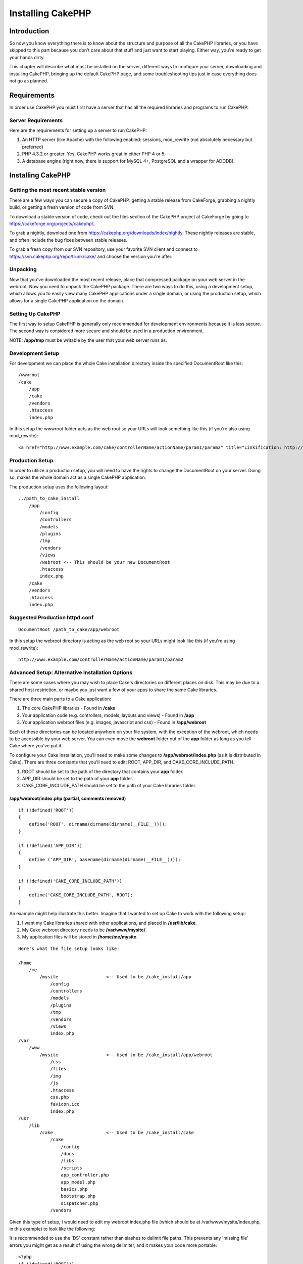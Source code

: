 Installing CakePHP
####################

Introduction
============

So now you know everything there is to know about the structure and
purpose of all the CakePHP libraries, or you have skipped to this part
because you don't care about that stuff and just want to start playing.
Either way, you're ready to get your hands dirty.

This chapter will describe what must be installed on the server,
different ways to configure your server, downloading and installing
CakePHP, bringing up the default CakePHP page, and some troubleshooting
tips just in case everything does not go as planned.

Requirements
============

In order use CakePHP you must first have a server that has all the
required libraries and programs to run CakePHP:

Server Requirements
-------------------

Here are the requirements for setting up a server to run CakePHP:

#. An HTTP server (like Apache) with the following enabled: sessions,
   mod\_rewrite (not absolutely necessary but preferred)

#. PHP 4.3.2 or greater. Yes, CakePHP works great in either PHP 4 or 5.

#. A database engine (right now, there is support for MySQL 4+,
   PostgreSQL and a wrapper for ADODB).

Installing CakePHP
==================

Getting the most recent stable version
--------------------------------------

There are a few ways you can secure a copy of CakePHP: getting a stable
release from CakeForge, grabbing a nightly build, or getting a fresh
version of code from SVN.

To download a stable version of code, check out the files section of the
CakePHP project at CakeForge by going to
`https://cakeforge.org/projects/cakephp/ <https://cakeforge.org/projects/cakephp/>`_.

To grab a nightly, download one from
`https://cakephp.org/downloads/index/nightly <https://cakephp.org/downloads/index/nightly>`_.
These nightly releases are stable, and often include the bug fixes
between stable releases.

To grab a fresh copy from our SVN repository, use your favorite SVN
client and connect to
`https://svn.cakephp.org/repo/trunk/cake/ <https://svn.cakephp.org/repo/trunk/cake/>`_
and choose the version you're after.

Unpacking
---------

Now that you've downloaded the most recent release, place that
compressed package on your web server in the webroot. Now you need to
unpack the CakePHP package. There are two ways to do this, using a
development setup, which allows you to easily view many CakePHP
applications under a single domain, or using the production setup, which
allows for a single CakePHP application on the domain.

Setting Up CakePHP
------------------

The first way to setup CakePHP is generally only recommended for
development environments because it is less secure. The second way is
considered more secure and should be used in a production environment.

NOTE: **/app/tmp** must be writable by the user that your web server
runs as.

Development Setup
-----------------

For development we can place the whole Cake installation directory
inside the specified DocumentRoot like this::

        /wwwroot
        /cake
            /app
            /cake
            /vendors
            .htaccess
            index.php

In this setup the wwwroot folder acts as the web root so your URLs will
look something like this (if you're also using mod\_rewrite)::

    <a href="http://www.example.com/cake/controllerName/actionName/param1/param2" title="Linkification: http://www.example.com/cake/controllerName/actionName/param1/param2">www.example.com/cake/controllerName/actionName/param1/param2</a>

Production Setup
----------------

In order to utilize a production setup, you will need to have the rights
to change the DocumentRoot on your server. Doing so, makes the whole
domain act as a single CakePHP application.

The production setup uses the following layout::

    ../path_to_cake_install
        /app
            /config
            /controllers
            /models
            /plugins
            /tmp
            /vendors
            /views
            /webroot <-- This should be your new DocumentRoot
            .htaccess
            index.php
        /cake
        /vendors
        .htaccess
        index.php

Suggested Production httpd.conf
-------------------------------

::

    DocumentRoot /path_to_cake/app/webroot

In this setup the webroot directory is acting as the web root so your
URLs might look like this (if you're using mod\_rewrite):

::

    http://www.example.com/controllerName/actionName/param1/param2

Advanced Setup: Alternative Installation Options
------------------------------------------------

There are some cases where you may wish to place Cake's directories on
different places on disk. This may be due to a shared host restriction,
or maybe you just want a few of your apps to share the same Cake
libraries.

There are three main parts to a Cake application:

#. The core CakePHP libraries - Found in **/cake**

#. Your application code (e.g. controllers, models, layouts and views) -
   Found in **/app**

#. Your application webroot files (e.g. images, javascript and css) -
   Found in **/app/webroot**

Each of these directories can be located anywhere on your file system,
with the exception of the webroot, which needs to be accessible by your
web server. You can even move the **webroot** folder out of the **app**
folder as long as you tell Cake where you've put it.

To configure your Cake installation, you'll need to make some changes to
**/app/webroot/index.php** (as it is distributed in Cake). There are
three constants that you'll need to edit: ROOT, APP\_DIR, and
CAKE\_CORE\_INCLUDE\_PATH.

#. ROOT should be set to the path of the directory that contains your
   **app** folder.

#. APP\_DIR should be set to the path of your **app** folder.

#. CAKE\_CORE\_INCLUDE\_PATH should be set to the path of your Cake
   libraries folder.

/app/webroot/index.php (partial, comments removed)
~~~~~~~~~~~~~~~~~~~~~~~~~~~~~~~~~~~~~~~~~~~~~~~~~~

::

    if (!defined('ROOT'))
    {
        define('ROOT', dirname(dirname(dirname(__FILE__))));
    }

    if (!defined('APP_DIR'))
    {
        define ('APP_DIR', basename(dirname(dirname(__FILE__))));
    }

    if (!defined('CAKE_CORE_INCLUDE_PATH'))
    {
        define('CAKE_CORE_INCLUDE_PATH', ROOT);
    }

An example might help illustrate this better. Imagine that I wanted to
set up Cake to work with the following setup:

#. I want my Cake libraries shared with other applications, and placed
   in **/usr/lib/cake**.

#. My Cake webroot directory needs to be **/var/www/mysite/**.

#. My application files will be stored in **/home/me/mysite**.

::

    Here's what the file setup looks like:

    /home
        /me
            /mysite                  <-- Used to be /cake_install/app
                /config
                /controllers
                /models
                /plugins
                /tmp
                /vendors
                /views
                index.php
    /var
        /www
            /mysite                  <-- Used to be /cake_install/app/webroot
                /css
                /files
                /img
                /js
                .htaccess
                css.php
                favicon.ico
                index.php
    /usr
        /lib
            /cake                    <-- Used to be /cake_install/cake
                /cake
                    /config
                    /docs
                    /libs
                    /scripts
                    app_controller.php
                    app_model.php
                    basics.php
                    bootstrap.php
                    dispatcher.php
                /vendors 

Given this type of setup, I would need to edit my webroot index.php file
(which should be at /var/www/mysite/index.php, in this example) to look
like the following:

It is recommended to use the 'DS' constant rather than slashes to
delimit file paths. This prevents any 'missing file' errors you might
get as a result of using the wrong delimiter, and it makes your code
more portable::

    <?php
    if (!defined('ROOT'))
    {
        define('ROOT', DS.'home'.DS.'me');
    }

    if (!defined('APP_DIR'))
    {
        define ('APP_DIR', 'mysite');
    }

    if (!defined('CAKE_CORE_INCLUDE_PATH'))
    {
        define('CAKE_CORE_INCLUDE_PATH', DS.'usr'.DS.'lib'.DS.'cake');
    }

Configuring Apache and mod\_rewrite
-----------------------------------

While CakePHP is built to work with mod\_rewrite out of the box, we've
noticed that a few users struggle with getting everything to play nicely
on their systems. Here are a few things you might try to get it running
correctly:

#. Make sure that an .htaccess override is allowed: in your httpd.conf,
   you should have a section that defines a section for each Directory
   on your server. Make sure the **AllowOverride** is set to **All** for
   the correct Directory.

#. Make sure you are editing the system httpd.conf rather than a user-
   or site-specific httpd.conf.

#. For some reason or another, you might have obtained a copy of CakePHP
   without the needed .htaccess files. This sometimes happens because
   some operating systems treat files that start with '.' as hidden, and
   don't copy them. Make sure your copy of CakePHP is from the downloads
   section of the site or our SVN repository.

#. Make sure you are loading up mod\_rewrite correctly! You should see
   something like **LoadModule rewrite\_module
   libexec/httpd/mod\_rewrite.so** and **AddModule mod\_rewrite.c** in
   your httpd.conf.

#. If you are installing Cake into a user directory
   (`http://example.com/~myusername/ <http://example.com/%7Emyusername/>`_),
   you'll need to modify the .htaccess files in the base directory of
   your Cake installation, and in the app/webroot folder. Just add the
   line "RewriteBase /~myusername/".

#. If for some reason your URLS are suffixed with a long, annoying
   session ID
   (`http://example.com/posts/?CAKEPHP=4kgj577sgabvnmhjgkdiuy1956if6ska <http://example.com/posts/?CAKEPHP=4kgj577sgabvnmhjgkdiuy1956if6ska>`_),
   you might also add "php\_flag session.trans\_id off" to the .htaccess
   file at the root of your installation as well.

Make Sure It's Working
----------------------

Alright, lets see this baby in action. Depending on which setup you
used, you should point your browser to
`http://www.example.com <http://www.example.com>`_ or
`http://www.example.com/cake <http://www.example.com/cake>`_. At this
point, you'll be presented with CakePHP's default home, and a message
that tells you the status of your current database connection.

Congratulations! You are ready to create your first Cake-based
application.
